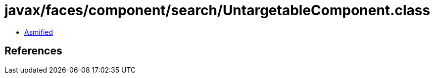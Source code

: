 = javax/faces/component/search/UntargetableComponent.class

 - link:UntargetableComponent-asmified.java[Asmified]

== References

